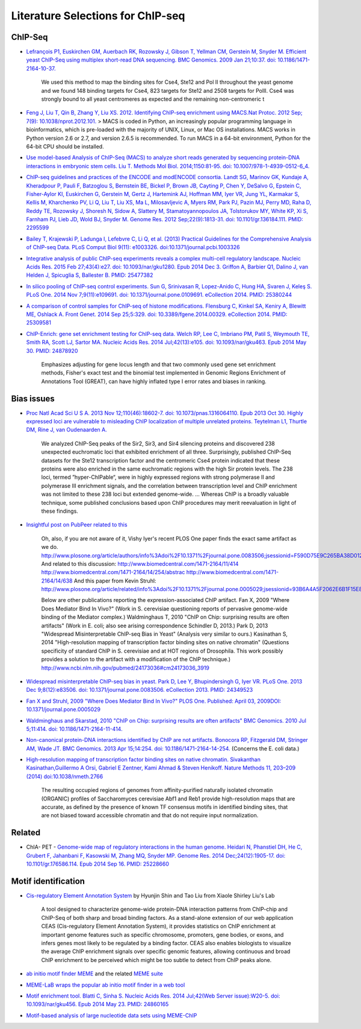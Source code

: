.. contents::
   :depth: 3.0
..

Literature Selections for ChIP-seq
----------------------------------

ChIP-Seq
~~~~~~~~

-  `Lefrançois P1, Euskirchen GM, Auerbach RK, Rozowsky J, Gibson T,
   Yellman CM, Gerstein M, Snyder M. Efficient yeast ChIP-Seq using
   multiplex short-read DNA sequencing. BMC Genomics. 2009 Jan 21;10:37.
   doi:
   10.1186/1471-2164-10-37. <http://www.ncbi.nlm.nih.gov/pubmed/19159457>`__

    We used this method to map the binding sites for Cse4, Ste12 and Pol
    II throughout the yeast genome and we found 148 binding targets for
    Cse4, 823 targets for Ste12 and 2508 targets for PolII. Cse4 was
    strongly bound to all yeast centromeres as expected and the
    remaining non-centromeric t

-  `Feng J, Liu T, Qin B, Zhang Y, Liu XS. 2012. Identifying ChIP-seq
   enrichment using MACS.Nat Protoc. 2012 Sep; 7(9):
   10.1038/nprot.2012.101. <http://www.ncbi.nlm.nih.gov/pmc/articles/PMC3868217/>`__
   > MACS is coded in Python, an increasingly popular programming
   language in bioinformatics, which is pre-loaded with the majority of
   UNIX, Linux, or Mac OS installations. MACS works in Python version
   2.6 or 2.7, and version 2.6.5 is recommended. To run MACS in a 64-bit
   environment, Python for the 64-bit CPU should be installed.

-  `Use model-based Analysis of ChIP-Seq (MACS) to analyze short reads
   generated by sequencing protein-DNA interactions in embryonic stem
   cells. Liu T. Methods Mol Biol. 2014;1150:81-95. doi:
   10.1007/978-1-4939-0512-6\_4. <http://www.ncbi.nlm.nih.gov/pubmed/24743991>`__

-  `ChIP-seq guidelines and practices of the ENCODE and modENCODE
   consortia. Landt SG, Marinov GK, Kundaje A, Kheradpour P, Pauli F,
   Batzoglou S, Bernstein BE, Bickel P, Brown JB, Cayting P, Chen Y,
   DeSalvo G, Epstein C, Fisher-Aylor KI, Euskirchen G, Gerstein M,
   Gertz J, Hartemink AJ, Hoffman MM, Iyer VR, Jung YL, Karmakar S,
   Kellis M, Kharchenko PV, Li Q, Liu T, Liu XS, Ma L, Milosavljevic A,
   Myers RM, Park PJ, Pazin MJ, Perry MD, Raha D, Reddy TE, Rozowsky J,
   Shoresh N, Sidow A, Slattery M, Stamatoyannopoulos JA, Tolstorukov
   MY, White KP, Xi S, Farnham PJ, Lieb JD, Wold BJ, Snyder M. Genome
   Res. 2012 Sep;22(9):1813-31. doi: 10.1101/gr.136184.111. PMID:
   2295599 <http://www.ncbi.nlm.nih.gov/pubmed/22955991>`__

-  `Bailey T, Krajewski P, Ladunga I, Lefebvre C, Li Q, et al. (2013)
   Practical Guidelines for the Comprehensive Analysis of ChIP-seq Data.
   PLoS Comput Biol 9(11): e1003326.
   doi:10.1371/journal.pcbi.1003326 <http://www.ncbi.nlm.nih.gov/pubmed/24244136>`__

-  `Integrative analysis of public ChIP-seq experiments reveals a
   complex multi-cell regulatory landscape. Nucleic Acids Res. 2015 Feb
   27;43(4):e27. doi: 10.1093/nar/gku1280. Epub 2014 Dec 3. Griffon A,
   Barbier Q1, Dalino J, van Helden J, Spicuglia S, Ballester B. PMID:
   25477382 <http://www.ncbi.nlm.nih.gov/pubmed/25477382>`__

-  `In silico pooling of ChIP-seq control experiments. Sun G, Srinivasan
   R, Lopez-Anido C, Hung HA, Svaren J, Keleş S. PLoS One. 2014 Nov
   7;9(11):e109691. doi: 10.1371/journal.pone.0109691. eCollection 2014.
   PMID: 25380244 <http://www.ncbi.nlm.nih.gov/pubmed/25380244>`__

-  `A comparison of control samples for ChIP-seq of histone
   modifications. Flensburg C, Kinkel SA, Keniry A, Blewitt ME, Oshlack
   A. Front Genet. 2014 Sep 25;5:329. doi: 10.3389/fgene.2014.00329.
   eCollection 2014. PMID:
   25309581 <http://www.ncbi.nlm.nih.gov/pubmed/25309581>`__

-  `ChIP-Enrich: gene set enrichment testing for ChIP-seq data. Welch
   RP, Lee C, Imbriano PM, Patil S, Weymouth TE, Smith RA, Scott LJ,
   Sartor MA. Nucleic Acids Res. 2014 Jul;42(13):e105. doi:
   10.1093/nar/gku463. Epub 2014 May 30. PMID:
   24878920 <http://www.ncbi.nlm.nih.gov/pubmed/24878920>`__

    Emphasizes adjusting for gene locus length and that two commonly
    used gene set enrichment methods, Fisher's exact test and the
    binomial test implemented in Genomic Regions Enrichment of
    Annotations Tool (GREAT), can have highly inflated type I error
    rates and biases in ranking.

Bias issues
~~~~~~~~~~~

-  `Proc Natl Acad Sci U S A. 2013 Nov 12;110(46):18602-7. doi:
   10.1073/pnas.1316064110. Epub 2013 Oct 30. Highly expressed loci are
   vulnerable to misleading ChIP localization of multiple unrelated
   proteins. Teytelman L1, Thurtle DM, Rine J, van Oudenaarden
   A. <http://www.ncbi.nlm.nih.gov/pmc/articles/PMC3831989/>`__

    We analyzed ChIP-Seq peaks of the Sir2, Sir3, and Sir4 silencing
    proteins and discovered 238 unexpected euchromatic loci that
    exhibited enrichment of all three. Surprisingly, published ChIP-Seq
    datasets for the Ste12 transcription factor and the centromeric Cse4
    protein indicated that these proteins were also enriched in the same
    euchromatic regions with the high Sir protein levels. The 238 loci,
    termed ”hyper-ChIPable“, were in highly expressed regions with
    strong polymerase II and polymerase III enrichment signals, and the
    correlation between transcription level and ChIP enrichment was not
    limited to these 238 loci but extended genome-wide. ... Whereas ChIP
    is a broadly valuable technique, some published conclusions based
    upon ChIP procedures may merit reevaluation in light of these
    findings.

-  `Insightful post on PubPeer related to
   this <https://pubpeer.com/publications/591EB69E4EA0D85E6C76D2D9CACC1D>`__

    Oh, also, if you are not aware of it, Vishy Iyer's recent PLOS One
    paper finds the exact same artifact as we do.
    http://www.plosone.org/article/authors/info%3Adoi%2F10.1371%2Fjournal.pone.0083506;jsessionid=F590D75E9C265BA38D012211B9B97E33
    And related to this discussion:
    http://www.biomedcentral.com/1471-2164/11/414
    http://www.biomedcentral.com/1471-2164/14/254/abstrac
    http://www.biomedcentral.com/1471-2164/14/638 And this paper from
    Kevin Struhl:
    http://www.plosone.org/article/related/info%3Adoi%2F10.1371%2Fjournal.pone.0005029;jsessionid=93B6A4A5F2062E6B1F15E8997133060D

    Below are other publications reporting the expression-associated
    ChIP artifact. Fan X, 2009 "Where Does Mediator Bind In Vivo?" (Work
    in S. cerevisiae questioning reports of pervasive genome-wide
    binding of the Mediator complex.) Waldminghaus T, 2010 "ChIP on
    Chip: surprising results are often artifacts" (Work in E. coli; also
    see arising correspondence Schindler D, 2013.) Park D, 2013
    "Widespread Misinterpretable ChIP-seq Bias in Yeast" (Analysis very
    similar to ours.) Kasinathan S, 2014 "High-resolution mapping of
    transcription factor binding sites on native chromatin" (Questions
    specificity of standard ChIP in S. cerevisiae and at HOT regions of
    Drosophila. This work possibly provides a solution to the artifact
    with a modification of the ChIP technique.)
    http://www.ncbi.nlm.nih.gov/pubmed/24173036#cm24173036\_3919

-  `Widespread misinterpretable ChIP-seq bias in yeast. Park D, Lee Y,
   Bhupindersingh G, Iyer VR. PLoS One. 2013 Dec 9;8(12):e83506. doi:
   10.1371/journal.pone.0083506. eCollection 2013. PMID:
   24349523 <http://www.ncbi.nlm.nih.gov/pubmed/24173036#cm24173036_3919>`__

-  `Fan X and Struhl, 2009 "Where Does Mediator Bind In Vivo?" PLOS One.
   Published: April 03, 2009DOI:
   10.1371/journal.pone.0005029 <http://www.plosone.org/article/related/info%3Adoi%2F10.1371%2Fjournal.pone.0005029>`__

-  `Waldminghaus and Skarstad, 2010 "ChIP on Chip: surprising results
   are often artifacts" BMC Genomics. 2010 Jul 5;11:414. doi:
   10.1186/1471-2164-11-414. <http://www.ncbi.nlm.nih.gov/pubmed/20602746>`__

-  `Non-canonical protein-DNA interactions identified by ChIP are not
   artifacts. Bonocora RP, Fitzgerald DM, Stringer AM, Wade JT. BMC
   Genomics. 2013 Apr 15;14:254. doi:
   10.1186/1471-2164-14-254. <http://www.ncbi.nlm.nih.gov/pubmed/23586855>`__
   (Concerns the E. coli data.)

-  `High-resolution mapping of transcription factor binding sites on
   native chromatin. Sivakanthan Kasinathan,Guillermo A Orsi, Gabriel E
   Zentner, Kami Ahmad & Steven Henikoff. Nature Methods 11, 203–209
   (2014)
   doi:10.1038/nmeth.2766 <http://www.nature.com/nmeth/journal/v11/n2/full/nmeth.2766.html>`__

    The resulting occupied regions of genomes from affinity-purified
    naturally isolated chromatin (ORGANIC) profiles of Saccharomyces
    cerevisiae Abf1 and Reb1 provide high-resolution maps that are
    accurate, as defined by the presence of known TF consensus motifs in
    identified binding sites, that are not biased toward accessible
    chromatin and that do not require input normalization.

Related
~~~~~~~

-  ChIA- PET - `Genome-wide map of regulatory interactions in the human
   genome. Heidari N, Phanstiel DH, He C, Grubert F, Jahanbani F,
   Kasowski M, Zhang MQ, Snyder MP. Genome Res. 2014 Dec;24(12):1905-17.
   doi: 10.1101/gr.176586.114. Epub 2014 Sep 16. PMID:
   25228660 <http://www.ncbi.nlm.nih.gov/pubmed/25228660>`__

Motif identification
~~~~~~~~~~~~~~~~~~~~

-  `Cis-regulatory Element Annotation
   System <http://liulab.dfci.harvard.edu/CEAS/>`__ by Hyunjin Shin and
   Tao Liu from Xiaole Shirley Liu's Lab

    A tool designed to characterize genome-wide protein-DNA interaction
    patterns from ChIP-chip and ChIP-Seq of both sharp and broad binding
    factors. As a stand-alone extension of our web application CEAS
    (Cis-regulatory Element Annotation System), it provides statistics
    on ChIP enrichment at important genome features such as specific
    chromosome, promoters, gene bodies, or exons, and infers genes most
    likely to be regulated by a binding factor. CEAS also enables
    biologists to visualize the average ChIP enrichment signals over
    specific genomic features, allowing continuous and broad ChIP
    enrichment to be perceived which might be too subtle to detect from
    ChIP peaks alone.

-  `ab initio motif finder
   MEME <http://www.ncbi.nlm.nih.gov/pubmed/16845028>`__ and the related
   `MEME suite <http://www.ncbi.nlm.nih.gov/pubmed/19458158>`__

-  `MEME-LaB wraps the popular ab initio motif finder in a web
   tool <http://www.ncbi.nlm.nih.gov/pubmed/23681125>`__

-  `Motif enrichment tool. Blatti C, Sinha S. Nucleic Acids Res. 2014
   Jul;42(Web Server issue):W20-5. doi: 10.1093/nar/gku456. Epub 2014
   May 23. PMID:
   24860165 <http://www.ncbi.nlm.nih.gov/pubmed/24860165>`__

-  `Motif-based analysis of large nucleotide data sets using
   MEME-ChIP <http://www.ncbi.nlm.nih.gov/pubmed/24853928>`__
